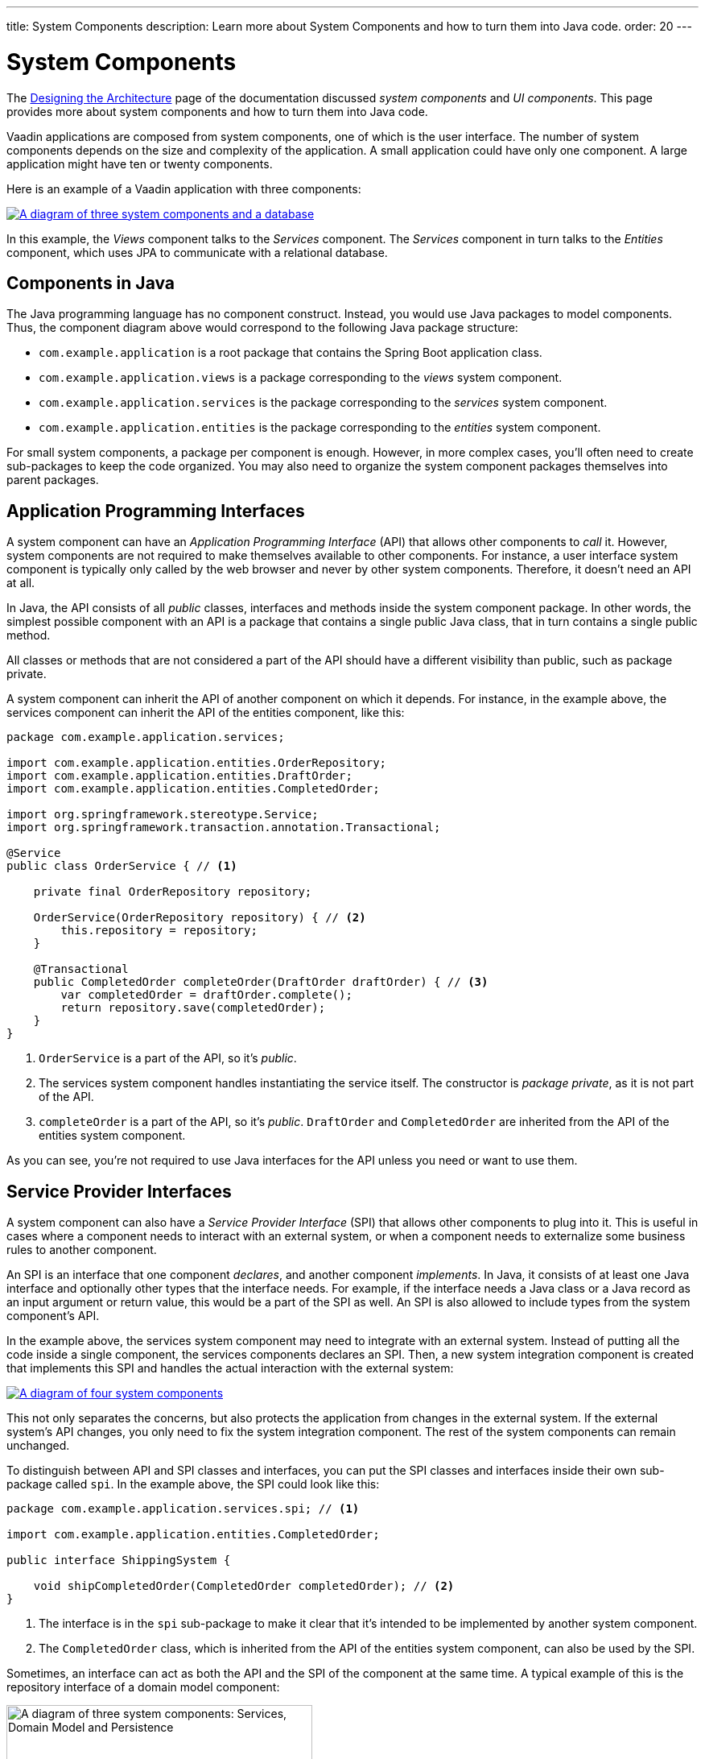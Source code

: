 ---
title: System Components
description: Learn more about System Components and how to turn them into Java code.
order: 20
---


= System Components

The <<{articles}/building-apps/architecture/design#, Designing the Architecture>> page of the documentation discussed _system components_ and _UI components_. This page provides more about system components and how to turn them into Java code.

Vaadin applications are composed from system components, one of which is the user interface. The number of system components depends on the size and complexity of the application. A small application could have only one component. A large application might have ten or twenty components.

Here is an example of a Vaadin application with three components:

[.fill]
[link=images/three-components.png]
image::images/three-components.png[A diagram of three system components and a database]

In this example, the _Views_ component talks to the _Services_ component. The _Services_ component in turn talks to the _Entities_ component, which uses JPA to communicate with a relational database.


== Components in Java

The Java programming language has no component construct. Instead, you would use Java packages to model components. Thus, the component diagram above would correspond to the following Java package structure:

- `com.example.application` is a root package that contains the Spring Boot application class.
- `com.example.application.views` is a package corresponding to the _views_ system component.
- `com.example.application.services` is the package corresponding to the _services_ system component.
- `com.example.application.entities` is the package corresponding to the _entities_ system component.

For small system components, a package per component is enough. However, in more complex cases, you'll often need to create sub-packages to keep the code organized. You may also need to organize the system component packages themselves into parent packages.
// For more information about this, please see the <<{articles}/building-apps/project-structure#,Project Structure>> section of the documentation.


== Application Programming Interfaces

A system component can have an _Application Programming Interface_ (API) that allows other components to _call_ it. However, system components are not required to make themselves available to other components. For instance, a user interface system component is typically only called by the web browser and never by other system components. Therefore, it doesn't need an API at all.

In Java, the API consists of all _public_ classes, interfaces and methods inside the system component package. In other words, the simplest possible component with an API is a package that contains a single public Java class, that in turn contains a single public method.

All classes or methods that are not considered a part of the API should have a different visibility than public, such as package private.

A system component can inherit the API of another component on which it depends. For instance, in the example above, the services component can inherit the API of the entities component, like this:

[source,java]
----
package com.example.application.services;

import com.example.application.entities.OrderRepository;
import com.example.application.entities.DraftOrder;
import com.example.application.entities.CompletedOrder;

import org.springframework.stereotype.Service;
import org.springframework.transaction.annotation.Transactional;

@Service
public class OrderService { // <1>

    private final OrderRepository repository;

    OrderService(OrderRepository repository) { // <2>
        this.repository = repository;
    }

    @Transactional
    public CompletedOrder completeOrder(DraftOrder draftOrder) { // <3>
        var completedOrder = draftOrder.complete();
        return repository.save(completedOrder);
    }
}
----
<1> `OrderService` is a part of the API, so it's _public_.
<2> The services system component handles instantiating the service itself. The constructor is _package private_, as it is not part of the API.
<3> `completeOrder` is a part of the API, so it's _public_. `DraftOrder` and `CompletedOrder` are inherited from the API of the entities system component.

As you can see, you're not required to use Java interfaces for the API unless you need or want to use them.


== Service Provider Interfaces

A system component can also have a _Service Provider Interface_ (SPI) that allows other components to plug into it. This is useful in cases where a component needs to interact with an external system, or when a component needs to externalize some business rules to another component.

An SPI is an interface that one component _declares_, and another component _implements_. In Java, it consists of at least one Java interface and optionally other types that the interface needs. For example, if the interface needs a Java class or a Java record as an input argument or return value, this would be a part of the SPI as well. An SPI is also allowed to include types from the system component's API.

In the example above, the services system component may need to integrate with an external system. Instead of putting all the code inside a single component, the services components declares an SPI. Then, a new system integration component is created that implements this SPI and handles the actual interaction with the external system:

[.fill]
[link=images/components-with-spi.png]
image::images/components-with-spi.png[A diagram of four system components, an external system and a database]

This not only separates the concerns, but also protects the application from changes in the external system. If the external system's API changes, you only need to fix the system integration component. The rest of the system components can remain unchanged.

To distinguish between API and SPI classes and interfaces, you can put the SPI classes and interfaces inside their own sub-package called `spi`. In the example above, the SPI could look like this:

[source,java]
----
package com.example.application.services.spi; // <1>

import com.example.application.entities.CompletedOrder;

public interface ShippingSystem {

    void shipCompletedOrder(CompletedOrder completedOrder); // <2>
}
----
<1> The interface is in the `spi` sub-package to make it clear that it's intended to be implemented by another system component.
<2> The `CompletedOrder` class, which is inherited from the API of the entities system component, can also be used by the SPI.

Sometimes, an interface can act as both the API and the SPI of the component at the same time. A typical example of this is the repository interface of a domain model component:

[.fill.white]
image::images/combined-spi-api.png["A diagram of three system components: Services, Domain Model and Persistence", width=380]

The repository interface is part of the API of the domain model and called by the services system component. However, the repository interface is also a part of the SPI of the domain model and implemented by the persistence system component. The persistence system component, in turn, talks to the database. In this case, using a sub-package `spi` is only confusing. Instead, JavaDocs should be used to explain the roles of the interface. Sometimes you have to be pragmatic.


== Instantiating Components

As Java has no component construct, a component instance consists of ordinary Java objects during runtime. These objects are instantiated by Spring, which also takes care of setting up the dependencies between them through dependency injection. Use _constructor injection_ into _final_ fields instead of autowiring into mutable fields, like this:

[source,java]
----
@Service
public class InvoiceGenerationService {

    private final InvoiceRepository invoiceRepository;
    private final AccountingSystem accountingSystem;
    private final ApplicationEventPublisher eventPublisher;

    InvoiceGenerationService(InvoiceRepository invoiceRepository,
                             AccountingSystem accountingSystem,
                             ApplicationEventPublisher eventPublisher) {
        this.invoiceRepository = invoiceRepository;
        this.accountingSystem = accountingSystem;
        this.eventPublisher = eventPublisher;
    }
}
----

Constructor injection has several benefits. First, it becomes clear what are the dependencies of the class. Second, it's impossible to instantiate the class without the necessary dependencies. Third, it's impossible to modify unintentionally the dependencies after instantiation. If the number of constructor arguments grows too large, the class has too many responsibilities and you should split it into smaller parts.

Usually, using Spring's component scanning and stereotype annotations (such as `@Component` or `@Service`) is enough to instantiate all the objects in your system component. However, if you need more fine grained control over the object creation, you can use Spring's Java-based container configuration. Inside your component, create a `@Configuration` annotated class and use `@Bean` methods to create the objects.

Unless you need to `@Import` the configuration class into some other configuration class, you can make it package private. This makes it clear that the configuration is not considered part of the system component's API.

If you're not familiar with Spring's Java-based container configuration, or you want to learn more about it, read the https://docs.spring.io/spring-framework/reference/core/beans/java/basic-concepts.html:[Spring Framework Documentation].
